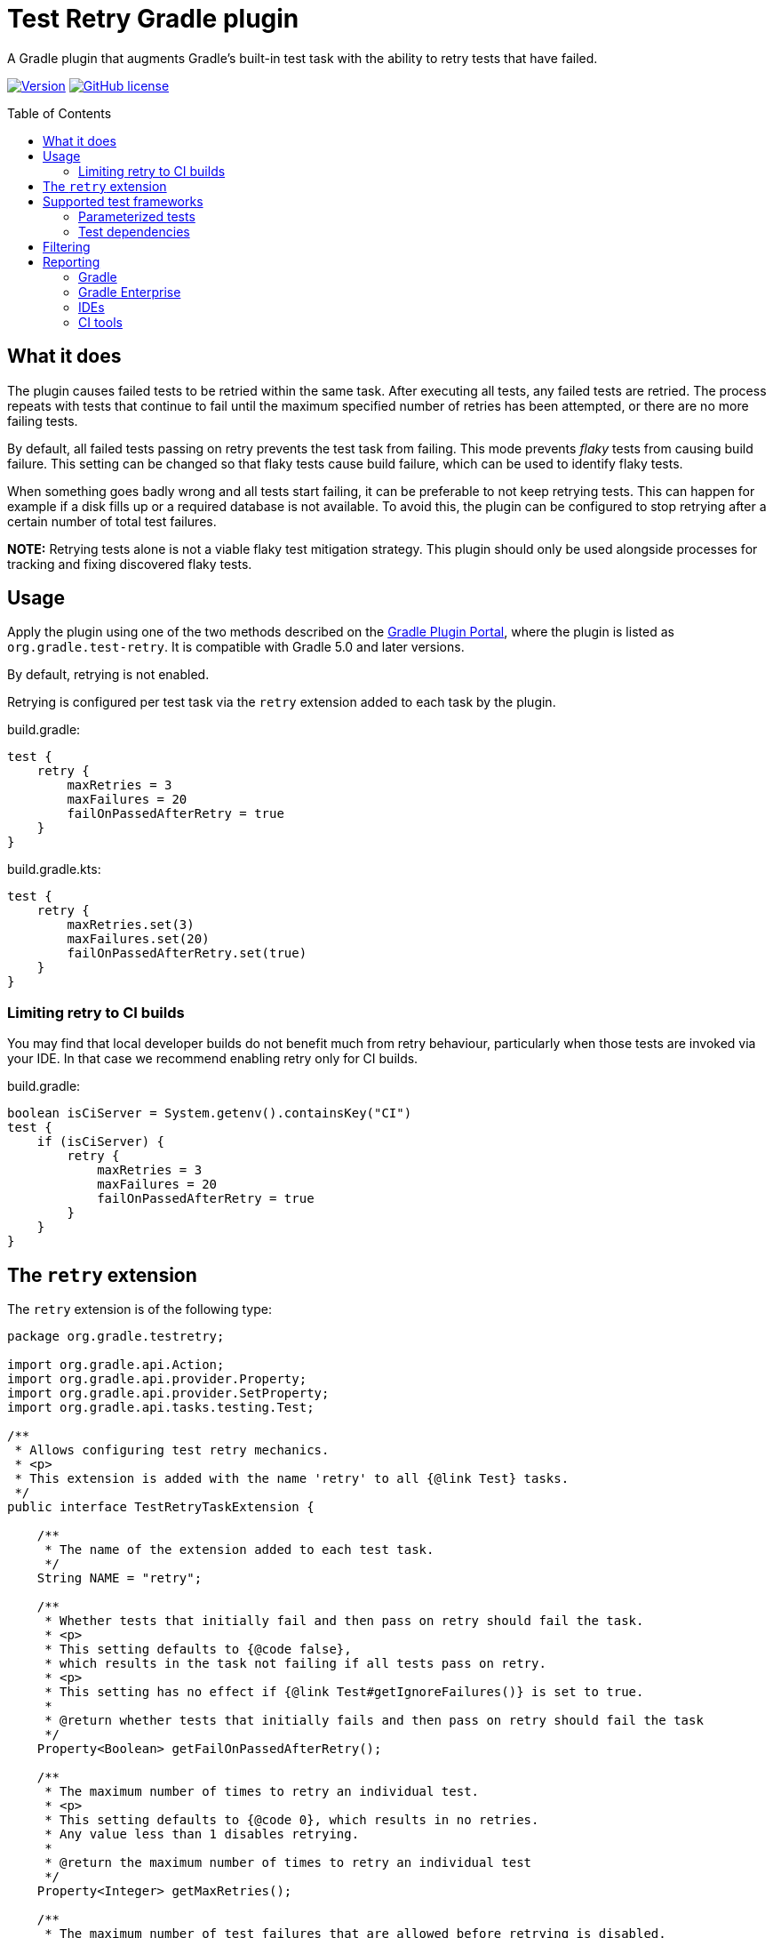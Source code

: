 :imagesdir: docs/images
:toc:
:toc-placement!:
:figure-caption!:
:caption!:

= Test Retry Gradle plugin

A Gradle plugin that augments Gradle’s built-in test task with the ability to retry tests that have failed.

image:https://img.shields.io/maven-metadata/v/https/plugins.gradle.org/m2/org/gradle/test-retry/org.gradle.test-retry.gradle.plugin/maven-metadata.xml.svg?label=version["Version",link="https://plugins.gradle.org/plugin/org.gradle.test-retry"]
image:https://img.shields.io/github/license/gradle/test-retry-gradle-plugin["GitHub license",link="https://github.com/gradle/test-retry-gradle-plugin/blob/master/LICENSE"]

toc::[]

== What it does

The plugin causes failed tests to be retried within the same task.
After executing all tests, any failed tests are retried.
The process repeats with tests that continue to fail until the maximum specified number of retries has been attempted,
or there are no more failing tests.

By default, all failed tests passing on retry prevents the test task from failing.
This mode prevents _flaky_ tests from causing build failure.
This setting can be changed so that flaky tests cause build failure, which can be used to identify flaky tests.

When something goes badly wrong and all tests start failing, it can be preferable to not keep retrying tests.
This can happen for example if a disk fills up or a required database is not available.
To avoid this, the plugin can be configured to stop retrying after a certain number of total test failures.

**NOTE:** Retrying tests alone is not a viable flaky test mitigation strategy.
This plugin should only be used alongside processes for tracking and fixing discovered flaky tests.

== Usage

Apply the plugin using one of the two methods described on the https://plugins.gradle.org/plugin/org.gradle.test-retry[Gradle Plugin Portal], where the plugin is listed as `org.gradle.test-retry`. It is compatible with Gradle 5.0 and later versions.

By default, retrying is not enabled.

Retrying is configured per test task via the `retry` extension added to each task by the plugin.

.build.gradle:
[source,groovy]
----
test {
    retry {
        maxRetries = 3
        maxFailures = 20
        failOnPassedAfterRetry = true
    }
}
----


.build.gradle.kts:
[source,kotlin]
----
test {
    retry {
        maxRetries.set(3)
        maxFailures.set(20)
        failOnPassedAfterRetry.set(true)
    }
}
----

=== Limiting retry to CI builds

You may find that local developer builds do not benefit much from retry behaviour, particularly when those tests are invoked via your IDE. In that case we recommend enabling retry only for CI builds.

.build.gradle:
[source,groovy]
----
boolean isCiServer = System.getenv().containsKey("CI")
test {
    if (isCiServer) {
        retry {
            maxRetries = 3
            maxFailures = 20
            failOnPassedAfterRetry = true
        }
    }
}
----

== The `retry` extension

The `retry` extension is of the following type:

[source,java]
----
package org.gradle.testretry;

import org.gradle.api.Action;
import org.gradle.api.provider.Property;
import org.gradle.api.provider.SetProperty;
import org.gradle.api.tasks.testing.Test;

/**
 * Allows configuring test retry mechanics.
 * <p>
 * This extension is added with the name 'retry' to all {@link Test} tasks.
 */
public interface TestRetryTaskExtension {

    /**
     * The name of the extension added to each test task.
     */
    String NAME = "retry";

    /**
     * Whether tests that initially fail and then pass on retry should fail the task.
     * <p>
     * This setting defaults to {@code false},
     * which results in the task not failing if all tests pass on retry.
     * <p>
     * This setting has no effect if {@link Test#getIgnoreFailures()} is set to true.
     *
     * @return whether tests that initially fails and then pass on retry should fail the task
     */
    Property<Boolean> getFailOnPassedAfterRetry();

    /**
     * The maximum number of times to retry an individual test.
     * <p>
     * This setting defaults to {@code 0}, which results in no retries.
     * Any value less than 1 disables retrying.
     *
     * @return the maximum number of times to retry an individual test
     */
    Property<Integer> getMaxRetries();

    /**
     * The maximum number of test failures that are allowed before retrying is disabled.
     * <p>
     * The count applies to each round of test execution.
     * For example, if maxFailures is 5 and 4 tests initially fail and then 3 again on retry,
     * this will not be considered too many failures and retrying will continue (if maxRetries {@literal >} 1).
     * If 5 or more tests were to fail initially then no retry would be attempted.
     * <p>
     * This setting defaults to {@code 0}, which results in no limit.
     * Any value less than 1 results in no limit.
     *
     * @return the maximum number of test failures that are allowed before retrying is disabled
     */
    Property<Integer> getMaxFailures();

    /**
     * The filter for specifying which tests may be retried.
     */
    Filter getFilter();

    /**
     * The filter for specifying which tests may be retried.
     */
    void filter(Action<? super Filter> action);

    /**
     * A filter for specifying which tests may be retried.
     *
     * By default, all tests are eligible for retrying.
     */
    interface Filter {

        /**
         * The patterns used to include tests based on their class name.
         *
         * The pattern string matches against qualified class names.
         * It may contain '*' characters, which match zero or more of any character.
         *
         * A class name only has to match one pattern to be included.
         *
         * If no patterns are specified, all classes (that also meet other configured filters) will be included.
         */
        SetProperty<String> getIncludeClasses();

        /**
         * The patterns used to include tests based on their class level annotations.
         *
         * The pattern string matches against the qualified class names of a test class's annotations.
         * It may contain '*' characters, which match zero or more of any character.
         *
         * A class need only have one annotation matching any of the patterns to be included.
         *
         * Annotations present on super classes that are {@code @Inherited} are considered when inspecting subclasses.
         *
         * If no patterns are specified, all classes (that also meet other configured filters) will be included.
         */
        SetProperty<String> getIncludeAnnotationClasses();

        /**
         * The patterns used to exclude tests based on their class name.
         *
         * The pattern string matches against qualified class names.
         * It may contain '*' characters, which match zero or more of any character.
         *
         * A class name only has to match one pattern to be excluded.
         *
         * If no patterns are specified, all classes (that also meet other configured filters) will be included.
         */
        SetProperty<String> getExcludeClasses();

        /**
         * The patterns used to exclude tests based on their class level annotations.
         *
         * The pattern string matches against the qualified class names of a test class's annotations.
         * It may contain '*' characters, which match zero or more of any character.
         *
         * A class need only have one annotation matching any of the patterns to be excluded.
         *
         * Annotations present on super classes that are {@code @Inherited} are considered when inspecting subclasses.
         *
         * If no patterns are specified, all classes (that also meet other configured filters) will be included.
         */
        SetProperty<String> getExcludeAnnotationClasses();

    }

}
----

== Supported test frameworks

Other versions are likely to work as well, but are not tested.

[%header,cols=2*]
|===
|Framework
|Version Tested

|JUnit4
|4.13.2

|JUnit5
|5.8.0-M1

|Spock
|2.0-groovy-3.0

|TestNG
|7.4.0
|===

=== Parameterized tests

In a few cases, test selection for testing frameworks limits the granularity at which tests can be retried.
In each case, this plugin retries at worst at method level.
For JUnit5 `@ParameterizedTest`, TestNG `@Test(dataProvider = "...")`,
and Spock `@Unroll` tests the plugin will retry the entire method with all parameters including those that initially passed.

=== Test dependencies

The plugin supports retrying Spock `@Stepwise` tests and TestNG `@Test(dependsOn = { … })` tests.

* Upstream tests (those that the failed test depends on) are run because a flaky test may depend on state from the prior execution of an upstream test.
* Downstream tests are run because a flaky test causes any downstream tests to be skipped in the initial test run.

== Filtering

By default, all tests are eligible for retrying.
The `filter` component of the test retry extension can be used to control which tests should be retried and which should not.

The decision to retry a test or not is based on the tests reported class name, regardless of the name of the test case or method.
The annotations present or not on this class can also be used as the criteria.

.build.gradle:
[source,groovy]
----
test {
    retry {
        maxRetries = 3
        filter {
            // filter by qualified class name (* matches zero or more of any character)
            includeClasses.add("*IntegrationTest")
            excludeClasses.add("*DatabaseTest")

            // filter by class level annotations
            // Note: @Inherited annotations are respected
            includeAnnotationClasses.add("*Retryable")
            excludeAnnotationClasses.add("*NonRetryable")
        }
    }
}
----

== Reporting

=== Gradle

Each execution of a test is discretely reported in Gradle-generated XML and HTML reports.

image:gradle-reports-test-retry-reporting2.png[Gradle test reporting, align="center", title=Gradle HTML test report]

image:gradle-reports-test-retry-reporting.png[Gradle flaky test reporting, align="center", title=Flaky test reported Gradle HTML test report]

Similar to the XML and HTML reports, the console log will also report each individual test execution.
Before retrying a failed test, Gradle will execute the whole test suite of the test task.
This means that all executions of the same test may not be grouped in the console log.

image:gradle-console-test-retry-reporting.png[Gradle console reporting, align="center", title=Flaky test Gradle console output]

=== Gradle Enterprise

Gradle build scans (`--scan` option) report discrete test executions as "Execution [N of total]" and will mark a test with both a _failed_ and then a _passed_ outcome as _flaky_.

image:gradle-build-scan-test-retry-reporting.png[Gradle build scan reporting, align="center", title="Gradle build scan test report", caption="Build scan Tests view"]

Flaky tests can also be visualized across many builds using the https://gradle.com/blog/flaky-tests/[Gradle Enterprise Tests Dashboard].

image:gradle-enterprise-flaky-test-reporting.png[Gradle Enterprise top tests report, align="center", title=Gradle Enterprise top tests report]

=== IDEs

The plugin has been tested with https://www.jetbrains.com/idea[IDEA], https://www.eclipse.org[Eclipse IDE] and https://www.netbeans.org[Netbeans].

==== IDEA

When delegating test execution to Gradle, each execution is reported discretely as for the test reports. Running tests without Gradle delegation causes tests to not be retried.

image:idea-test-retry-reporting.png[IDEA test reporting, align="center", title=IDEA test retry reporting]

==== Eclipse

When delegating test execution to Gradle, each execution is reported discretely as for the test reports. Running tests without Gradle delegation causes tests to not be retried.

image:eclipse-test-retry-reporting.png[Eclipse test reporting, align="center", title=Eclipse test retry reporting]

==== Netbeans

Netbeans only shows the last execution of a test.

image:netbeans-test-retry-reporting.png[Netbeans test reporting, align="center", title=Netbeans test retry reporting]

=== CI tools

The plugin has been tested with the reporting of https://www.jetbrains.com/teamcity[TeamCity] and https://www.jenkins.io[Jenkins].

==== TeamCity

Flaky tests (tests being executed multiple times but with different results) are detected by TeamCity and marked as flaky.
TeamCity lists each test that was executed and how often it was run in the build.

By default, TeamCity will fail your build https://www.jetbrains.com/help/teamcity/build-failure-conditions.html#BuildFailureConditions-Commonbuildfailureconditions[if at least one test fails].
When using `failOnPassedAfterRetry = false` (ie. the default for this plugin), this failure condition should be disabled.

image:teamcity-test-retry-reporting.png[Teamcity test reporting, align="center", title=TeamCity test retry reporting including flaky test detection]

==== Jenkins

Jenkins reports each test execution discretely.

image:jenkins-test-retry-reporting.png[Jenkins test reporting, align="center", title=Jenkins test retry reporting]
